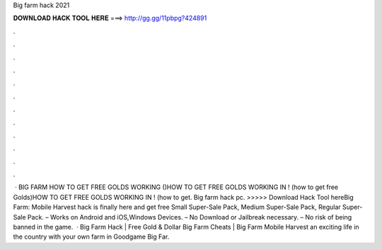 Big farm hack 2021

𝐃𝐎𝐖𝐍𝐋𝐎𝐀𝐃 𝐇𝐀𝐂𝐊 𝐓𝐎𝐎𝐋 𝐇𝐄𝐑𝐄 ===> http://gg.gg/11pbpg?424891

.

.

.

.

.

.

.

.

.

.

.

.

 · BIG FARM HOW TO GET FREE GOLDS WORKING ()HOW TO GET FREE GOLDS WORKING IN ! (how to get free Golds)HOW TO GET FREE GOLDS WORKING IN ! (how to get. Big farm hack pc. >>>>> Download Hack Tool hereBig Farm: Mobile Harvest hack is finally here and get free Small Super-Sale Pack, Medium Super-Sale Pack, Regular Super-Sale Pack. – Works on Android and iOS,Windows Devices. – No Download or Jailbreak necessary. – No risk of being banned in the game.  · Big Farm Hack | Free Gold & Dollar Big Farm Cheats | Big Farm Mobile Harvest  an exciting life in the country with your own farm in Goodgame Big Far.